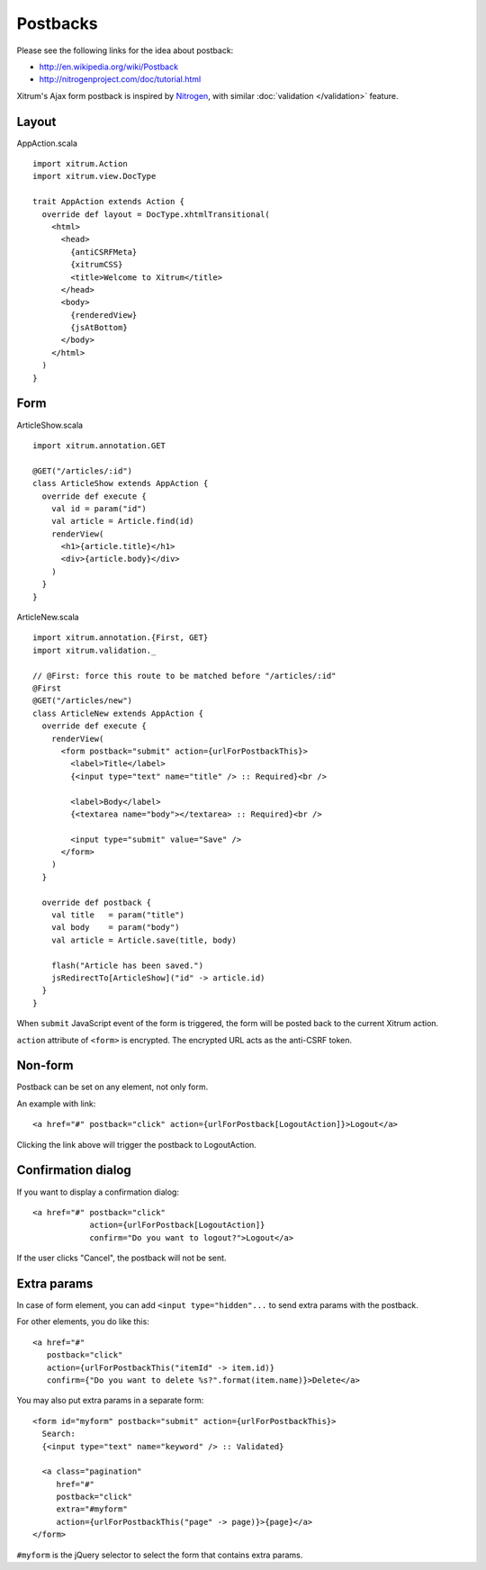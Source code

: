 Postbacks
=========

.. image:: http://www.bdoubliees.com/journalspirou/sfigures6/schtroumpfs/s2.jpg

Please see the following links for the idea about postback:

* http://en.wikipedia.org/wiki/Postback
* http://nitrogenproject.com/doc/tutorial.html

Xitrum's Ajax form postback is inspired by `Nitrogen <http://nitrogenproject.com/>`_,
with similar :doc:`validation </validation>` feature.

Layout
------

AppAction.scala

::

  import xitrum.Action
  import xitrum.view.DocType

  trait AppAction extends Action {
    override def layout = DocType.xhtmlTransitional(
      <html>
        <head>
          {antiCSRFMeta}
          {xitrumCSS}
          <title>Welcome to Xitrum</title>
        </head>
        <body>
          {renderedView}
          {jsAtBottom}
        </body>
      </html>
    )
  }

Form
----

ArticleShow.scala

::

  import xitrum.annotation.GET

  @GET("/articles/:id")
  class ArticleShow extends AppAction {
    override def execute {
      val id = param("id")
      val article = Article.find(id)
      renderView(
        <h1>{article.title}</h1>
        <div>{article.body}</div>
      )
    }
  }

ArticleNew.scala

::

  import xitrum.annotation.{First, GET}
  import xitrum.validation._

  // @First: force this route to be matched before "/articles/:id"
  @First
  @GET("/articles/new")
  class ArticleNew extends AppAction {
    override def execute {
      renderView(
        <form postback="submit" action={urlForPostbackThis}>
          <label>Title</label>
          {<input type="text" name="title" /> :: Required}<br />

          <label>Body</label>
          {<textarea name="body"></textarea> :: Required}<br />

          <input type="submit" value="Save" />
        </form>
      )
    }

    override def postback {
      val title   = param("title")
      val body    = param("body")
      val article = Article.save(title, body)

      flash("Article has been saved.")
      jsRedirectTo[ArticleShow]("id" -> article.id)
    }
  }

When ``submit`` JavaScript event of the form is triggered, the form will be posted back
to the current Xitrum action.

``action`` attribute of ``<form>`` is encrypted. The encrypted URL acts as the anti-CSRF token.

Non-form
--------

Postback can be set on any element, not only form.

An example with link:

::

  <a href="#" postback="click" action={urlForPostback[LogoutAction]}>Logout</a>

Clicking the link above will trigger the postback to LogoutAction.

Confirmation dialog
-------------------

If you want to display a confirmation dialog:

::

  <a href="#" postback="click"
              action={urlForPostback[LogoutAction]}
              confirm="Do you want to logout?">Logout</a>

If the user clicks "Cancel", the postback will not be sent.

Extra params
------------

In case of form element, you can add ``<input type="hidden"...`` to send
extra params with the postback.

For other elements, you do like this:

::

  <a href="#"
     postback="click"
     action={urlForPostbackThis("itemId" -> item.id)}
     confirm={"Do you want to delete %s?".format(item.name)}>Delete</a>

You may also put extra params in a separate form:

::

  <form id="myform" postback="submit" action={urlForPostbackThis}>
    Search:
    {<input type="text" name="keyword" /> :: Validated}

    <a class="pagination"
       href="#"
       postback="click"
       extra="#myform"
       action={urlForPostbackThis("page" -> page)}>{page}</a>
  </form>

``#myform`` is the jQuery selector to select the form that contains extra params.
